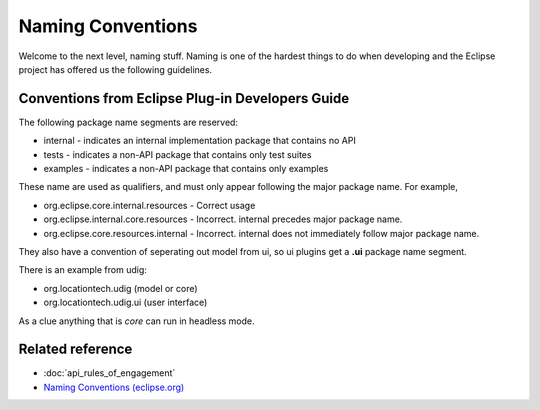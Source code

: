 Naming Conventions
==================

Welcome to the next level, naming stuff. Naming is one of the hardest things to do when developing
and the Eclipse project has offered us the following guidelines.

Conventions from Eclipse Plug-in Developers Guide
-------------------------------------------------

The following package name segments are reserved:

*  internal - indicates an internal implementation package that contains no API
*  tests - indicates a non-API package that contains only test suites
*  examples - indicates a non-API package that contains only examples

These name are used as qualifiers, and must only appear following the major package name. For
example,

*  org.eclipse.core.internal.resources - Correct usage
*  org.eclipse.internal.core.resources - Incorrect. internal precedes major package name.
*  org.eclipse.core.resources.internal - Incorrect. internal does not immediately follow major
   package name.

They also have a convention of seperating out model from ui, so ui plugins get a **.ui** package
name segment.

There is an example from udig:

*  org.locationtech.udig (model or core)
*  org.locationtech.udig.ui (user interface)

As a clue anything that is *core* can run in headless mode.

Related reference
-----------------

* :doc:`api_rules_of_engagement`
* `Naming Conventions (eclipse.org) <http://help.eclipse.org/galileo/topic/org.eclipse.platform.doc.isv/reference/misc/naming.html>`_

